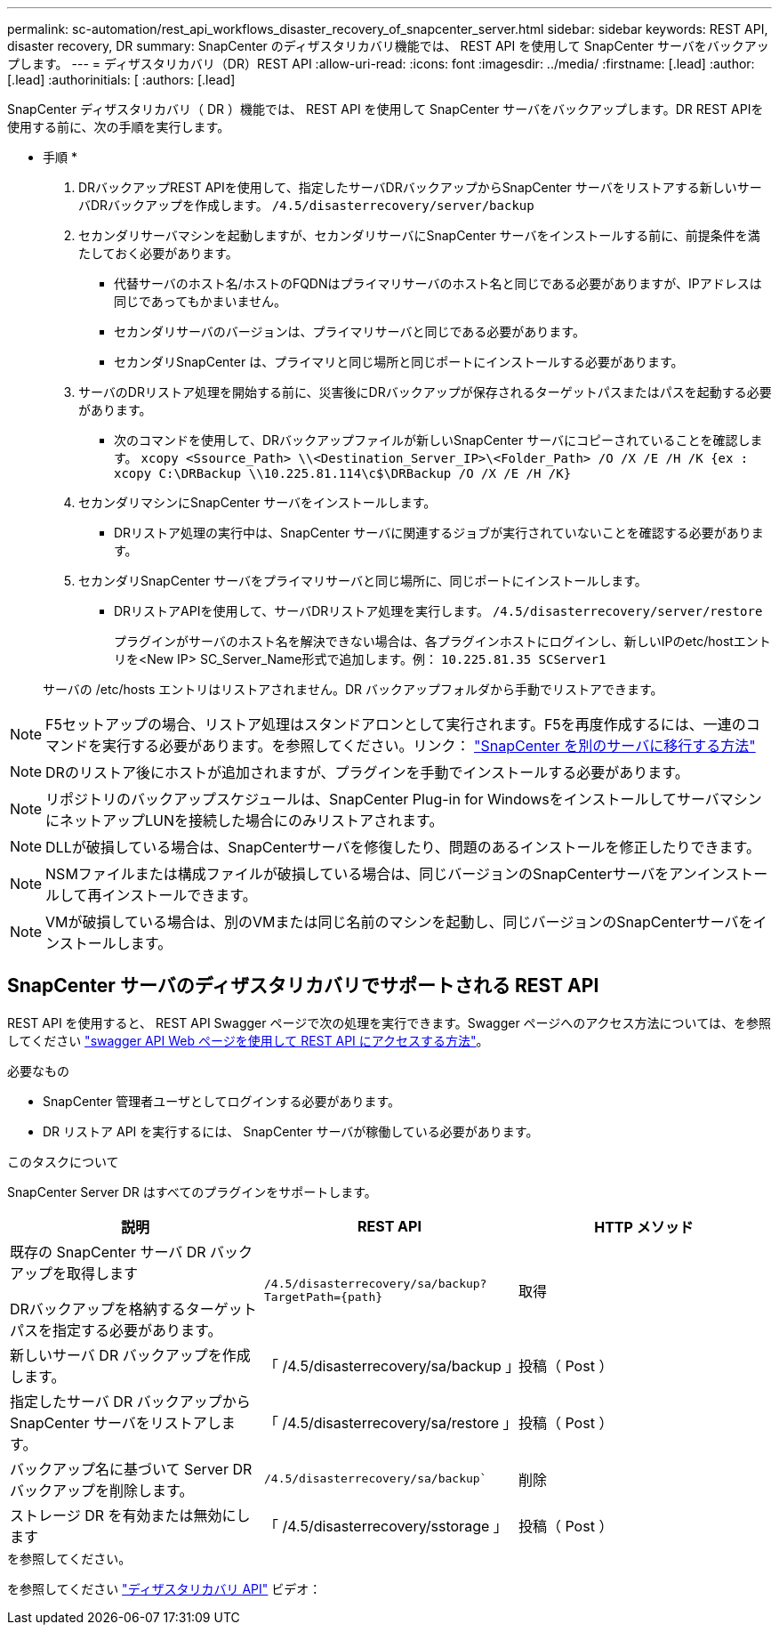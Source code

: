 ---
permalink: sc-automation/rest_api_workflows_disaster_recovery_of_snapcenter_server.html 
sidebar: sidebar 
keywords: REST API, disaster recovery, DR 
summary: SnapCenter のディザスタリカバリ機能では、 REST API を使用して SnapCenter サーバをバックアップします。 
---
= ディザスタリカバリ（DR）REST API
:allow-uri-read: 
:icons: font
:imagesdir: ../media/
:firstname: [.lead]
:author: [.lead]
:authorinitials: [
:authors: [.lead]


SnapCenter ディザスタリカバリ（ DR ）機能では、 REST API を使用して SnapCenter サーバをバックアップします。DR REST APIを使用する前に、次の手順を実行します。

* 手順 *

. DRバックアップREST APIを使用して、指定したサーバDRバックアップからSnapCenter サーバをリストアする新しいサーバDRバックアップを作成します。 `/4.5/disasterrecovery/server/backup`
. セカンダリサーバマシンを起動しますが、セカンダリサーバにSnapCenter サーバをインストールする前に、前提条件を満たしておく必要があります。
+
** 代替サーバのホスト名/ホストのFQDNはプライマリサーバのホスト名と同じである必要がありますが、IPアドレスは同じであってもかまいません。
** セカンダリサーバのバージョンは、プライマリサーバと同じである必要があります。
** セカンダリSnapCenter は、プライマリと同じ場所と同じポートにインストールする必要があります。


. サーバのDRリストア処理を開始する前に、災害後にDRバックアップが保存されるターゲットパスまたはパスを起動する必要があります。
+
** 次のコマンドを使用して、DRバックアップファイルが新しいSnapCenter サーバにコピーされていることを確認します。
`xcopy <Ssource_Path> \\<Destination_Server_IP>\<Folder_Path> /O /X /E /H /K {ex : xcopy C:\DRBackup \\10.225.81.114\c$\DRBackup /O /X /E /H /K}`


. セカンダリマシンにSnapCenter サーバをインストールします。
+
** DRリストア処理の実行中は、SnapCenter サーバに関連するジョブが実行されていないことを確認する必要があります。


. セカンダリSnapCenter サーバをプライマリサーバと同じ場所に、同じポートにインストールします。
+
** DRリストアAPIを使用して、サーバDRリストア処理を実行します。  `/4.5/disasterrecovery/server/restore`
+
プラグインがサーバのホスト名を解決できない場合は、各プラグインホストにログインし、新しいIPのetc/hostエントリを<New IP> SC_Server_Name形式で追加します。例： `10.225.81.35 SCServer1`

+
サーバの /etc/hosts エントリはリストアされません。DR バックアップフォルダから手動でリストアできます。






NOTE: F5セットアップの場合、リストア処理はスタンドアロンとして実行されます。F5を再度作成するには、一連のコマンドを実行する必要があります。を参照してください。リンク： https://kb.netapp.com/Advice_and_Troubleshooting/Data_Protection_and_Security/SnapCenter/How_to_Migrate_SnapCenter_migrate_to_another_Server["SnapCenter を別のサーバに移行する方法"^]


NOTE: DRのリストア後にホストが追加されますが、プラグインを手動でインストールする必要があります。


NOTE: リポジトリのバックアップスケジュールは、SnapCenter Plug-in for WindowsをインストールしてサーバマシンにネットアップLUNを接続した場合にのみリストアされます。


NOTE: DLLが破損している場合は、SnapCenterサーバを修復したり、問題のあるインストールを修正したりできます。


NOTE: NSMファイルまたは構成ファイルが破損している場合は、同じバージョンのSnapCenterサーバをアンインストールして再インストールできます。


NOTE: VMが破損している場合は、別のVMまたは同じ名前のマシンを起動し、同じバージョンのSnapCenterサーバをインストールします。



== SnapCenter サーバのディザスタリカバリでサポートされる REST API

REST API を使用すると、 REST API Swagger ページで次の処理を実行できます。Swagger ページへのアクセス方法については、を参照してください link:https://docs.netapp.com/us-en/snapcenter/sc-automation/task_how%20to_access_rest_apis_using_the_swagger_api_web_page.html["swagger API Web ページを使用して REST API にアクセスする方法"]。

.必要なもの
* SnapCenter 管理者ユーザとしてログインする必要があります。
* DR リストア API を実行するには、 SnapCenter サーバが稼働している必要があります。


.このタスクについて
SnapCenter Server DR はすべてのプラグインをサポートします。

|===
| 説明 | REST API | HTTP メソッド 


 a| 
既存の SnapCenter サーバ DR バックアップを取得します

DRバックアップを格納するターゲットパスを指定する必要があります。
 a| 
`/4.5/disasterrecovery/sa/backup?TargetPath={path}`
 a| 
取得



 a| 
新しいサーバ DR バックアップを作成します。
 a| 
「 /4.5/disasterrecovery/sa/backup 」
 a| 
投稿（ Post ）



 a| 
指定したサーバ DR バックアップから SnapCenter サーバをリストアします。
 a| 
「 /4.5/disasterrecovery/sa/restore 」
 a| 
投稿（ Post ）



 a| 
バックアップ名に基づいて Server DR バックアップを削除します。
 a| 
`/4.5/disasterrecovery/sa/backup``
 a| 
削除



 a| 
ストレージ DR を有効または無効にします
 a| 
「 /4.5/disasterrecovery/sstorage 」
 a| 
投稿（ Post ）

|===
.を参照してください。
を参照してください link:https://www.youtube.com/watch?v=Nbr_wm9Cnd4&list=PLdXI3bZJEw7nofM6lN44eOe4aOSoryckg["ディザスタリカバリ API"^] ビデオ：
